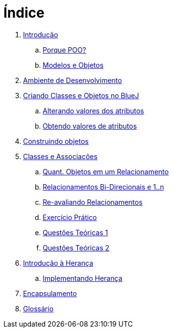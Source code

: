 = Índice

. link:README.adoc[Introdução]
.. link:chapter1.adoc[Porque POO?]
.. link:chapter2.adoc[Modelos e Objetos]
. link:chapter3.adoc[Ambiente de Desenvolvimento]
. link:chapter4.adoc[Criando Classes e Objetos no BlueJ]
.. link:chapter4p1.adoc[Alterando valores dos atributos]
.. link:chapter4p2.adoc[Obtendo valores de atributos]
. link:chapter5.adoc[Construindo objetos]
. link:chapter6.adoc[Classes e Associações]
.. link:chapter6p1.adoc[Quant. Objetos em um Relacionamento]
.. link:chapter6p2.adoc[Relacionamentos Bi-Direcionais e 1..n]
.. link:chapter6p3.adoc[Re-avaliando Relacionamentos]
.. link:chapter6-exercise.adoc[Exercício Prático]
.. link:chapter6-questions1.adoc[Questões Teóricas 1]
.. link:chapter6-questions2.adoc[Questões Teóricas 2]
. link:chapter7.adoc[Introdução à Herança]
.. link:chapter7p1.adoc[Implementando Herança]
. link:chapter8.adoc[Encapsulamento]
. link:GLOSSARY.adoc[Glossário]
